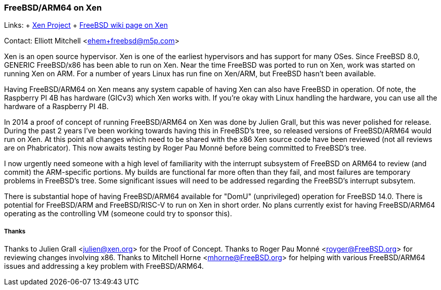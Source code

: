 === FreeBSD/ARM64 on Xen

Links:
+ https://www.xenproject.org/[Xen Project]
+ https://wiki.freebsd.org/Xen[FreeBSD wiki page on Xen]

Contact: Elliott Mitchell <ehem+freebsd@m5p.com>

Xen is an open source hypervisor.
Xen is one of the earliest hypervisors and has support for many OSes.
Since FreeBSD 8.0, GENERIC FreeBSD/x86 has been able to run on Xen.
Near the time FreeBSD was ported to run on Xen, work was started on running Xen on ARM.
For a number of years Linux has run fine on Xen/ARM, but FreeBSD hasn't been available.

Having FreeBSD/ARM64 on Xen means any system capable of having Xen can also have FreeBSD in operation.
Of note, the Raspberry PI 4B has hardware (GICv3) which Xen works with.
If you're okay with Linux handling the hardware, you can use all the hardware of a Raspberry PI 4B.

In 2014 a proof of concept of running FreeBSD/ARM64 on Xen was done by Julien Grall, but this was never polished for release.
During the past 2 years I've been working towards having this in FreeBSD's tree, so released versions of FreeBSD/ARM64 would run on Xen.
At this point all changes which need to be shared with the x86 Xen source code have been reviewed (not all reviews are on Phabricator).
This now awaits testing by Roger Pau Monné before being committed to FreeBSD's tree.

I now urgently need someone with a high level of familiarity with the interrupt subsystem of FreeBSD on ARM64 to review (and commit) the ARM-specific portions.
My builds are functional far more often than they fail, and most failures are temporary problems in FreeBSD's tree.
Some significant issues will need to be addressed regarding the FreeBSD's interrupt subsytem.

There is substantial hope of having FreeBSD/ARM64 available for "DomU" (unprivileged) operation for FreeBSD 14.0.
There is potential for FreeBSD/ARM and FreeBSD/RISC-V to run on Xen in short order.
No plans currently exist for having FreeBSD/ARM64 operating as the controlling VM (someone could try to sponsor this).

===== Thanks

Thanks to Julien Grall <julien@xen.org> for the Proof of Concept.
Thanks to Roger Pau Monné <royger@FreeBSD.org> for reviewing changes involving x86.
Thanks to Mitchell Horne <mhorne@FreeBSD.org> for helping with various FreeBSD/ARM64 issues and addressing a key problem with FreeBSD/ARM64.
